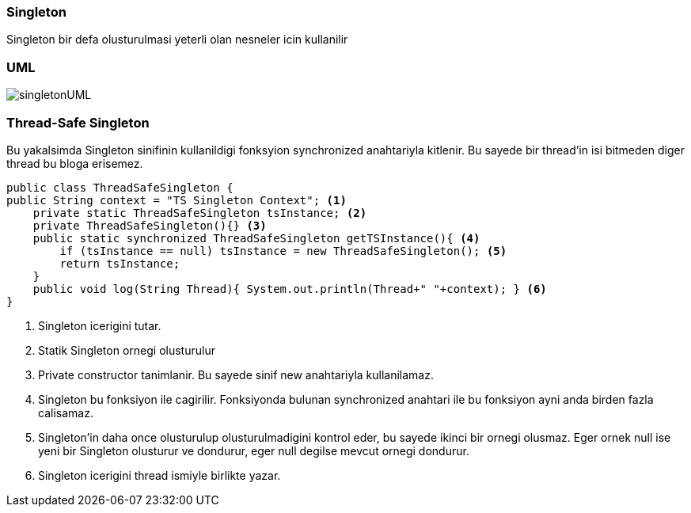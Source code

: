 
=== *Singleton*

Singleton bir defa olusturulmasi yeterli olan nesneler icin kullanilir

=== UML

image::singletonUML.png[]

=== *Thread-Safe Singleton*

Bu yakalsimda Singleton sinifinin kullanildigi fonksyion synchronized anahtariyla kitlenir. Bu sayede bir thread'in isi bitmeden diger thread bu bloga erisemez.

[source,java]
-----------------
public class ThreadSafeSingleton {
public String context = "TS Singleton Context"; <1>
    private static ThreadSafeSingleton tsInstance; <2>
    private ThreadSafeSingleton(){} <3>
    public static synchronized ThreadSafeSingleton getTSInstance(){ <4> 
        if (tsInstance == null) tsInstance = new ThreadSafeSingleton(); <5>
        return tsInstance;
    }
    public void log(String Thread){ System.out.println(Thread+" "+context); } <6>
}

-----------------
<1> Singleton icerigini tutar.
<2> Statik Singleton ornegi olusturulur
<3> Private constructor tanimlanir. Bu sayede sinif new anahtariyla kullanilamaz.
<4> Singleton bu fonksiyon ile cagirilir. Fonksiyonda bulunan synchronized anahtari ile bu fonksiyon ayni anda birden fazla calisamaz.
<5> Singleton'in daha once olusturulup olusturulmadigini kontrol eder, bu sayede ikinci bir ornegi olusmaz.
Eger ornek null ise yeni bir Singleton olusturur ve dondurur, eger null degilse mevcut ornegi dondurur.
<6> Singleton icerigini thread ismiyle birlikte yazar.